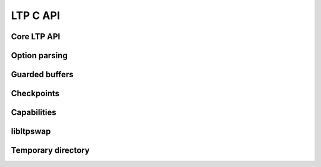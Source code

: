 .. SPDX-License-Identifier: GPL-2.0-or-later
.. Copyright (c) Linux Test Project, 2024

.. Include headers in this file with:
.. .. kernel-doc:: ../../include/tst_test.h

LTP C API
=========

Core LTP API
------------

.. kernel-doc:: ../../include/tst_res_flags.h
.. kernel-doc:: ../../include/tst_test.h
.. kernel-doc:: ../../include/tst_kernel.h

Option parsing
--------------

.. kernel-doc:: ../../include/tst_parse.h

Guarded buffers
---------------

.. kernel-doc:: ../../include/tst_buffers.h

Checkpoints
-----------

.. kernel-doc:: ../../include/tst_checkpoint.h

Capabilities
------------

.. kernel-doc:: ../../include/tst_capability.h

libltpswap
----------
.. kernel-doc:: ../../include/libswap.h

Temporary directory
-------------------
.. kernel-doc:: ../../include/tst_tmpdir.h
